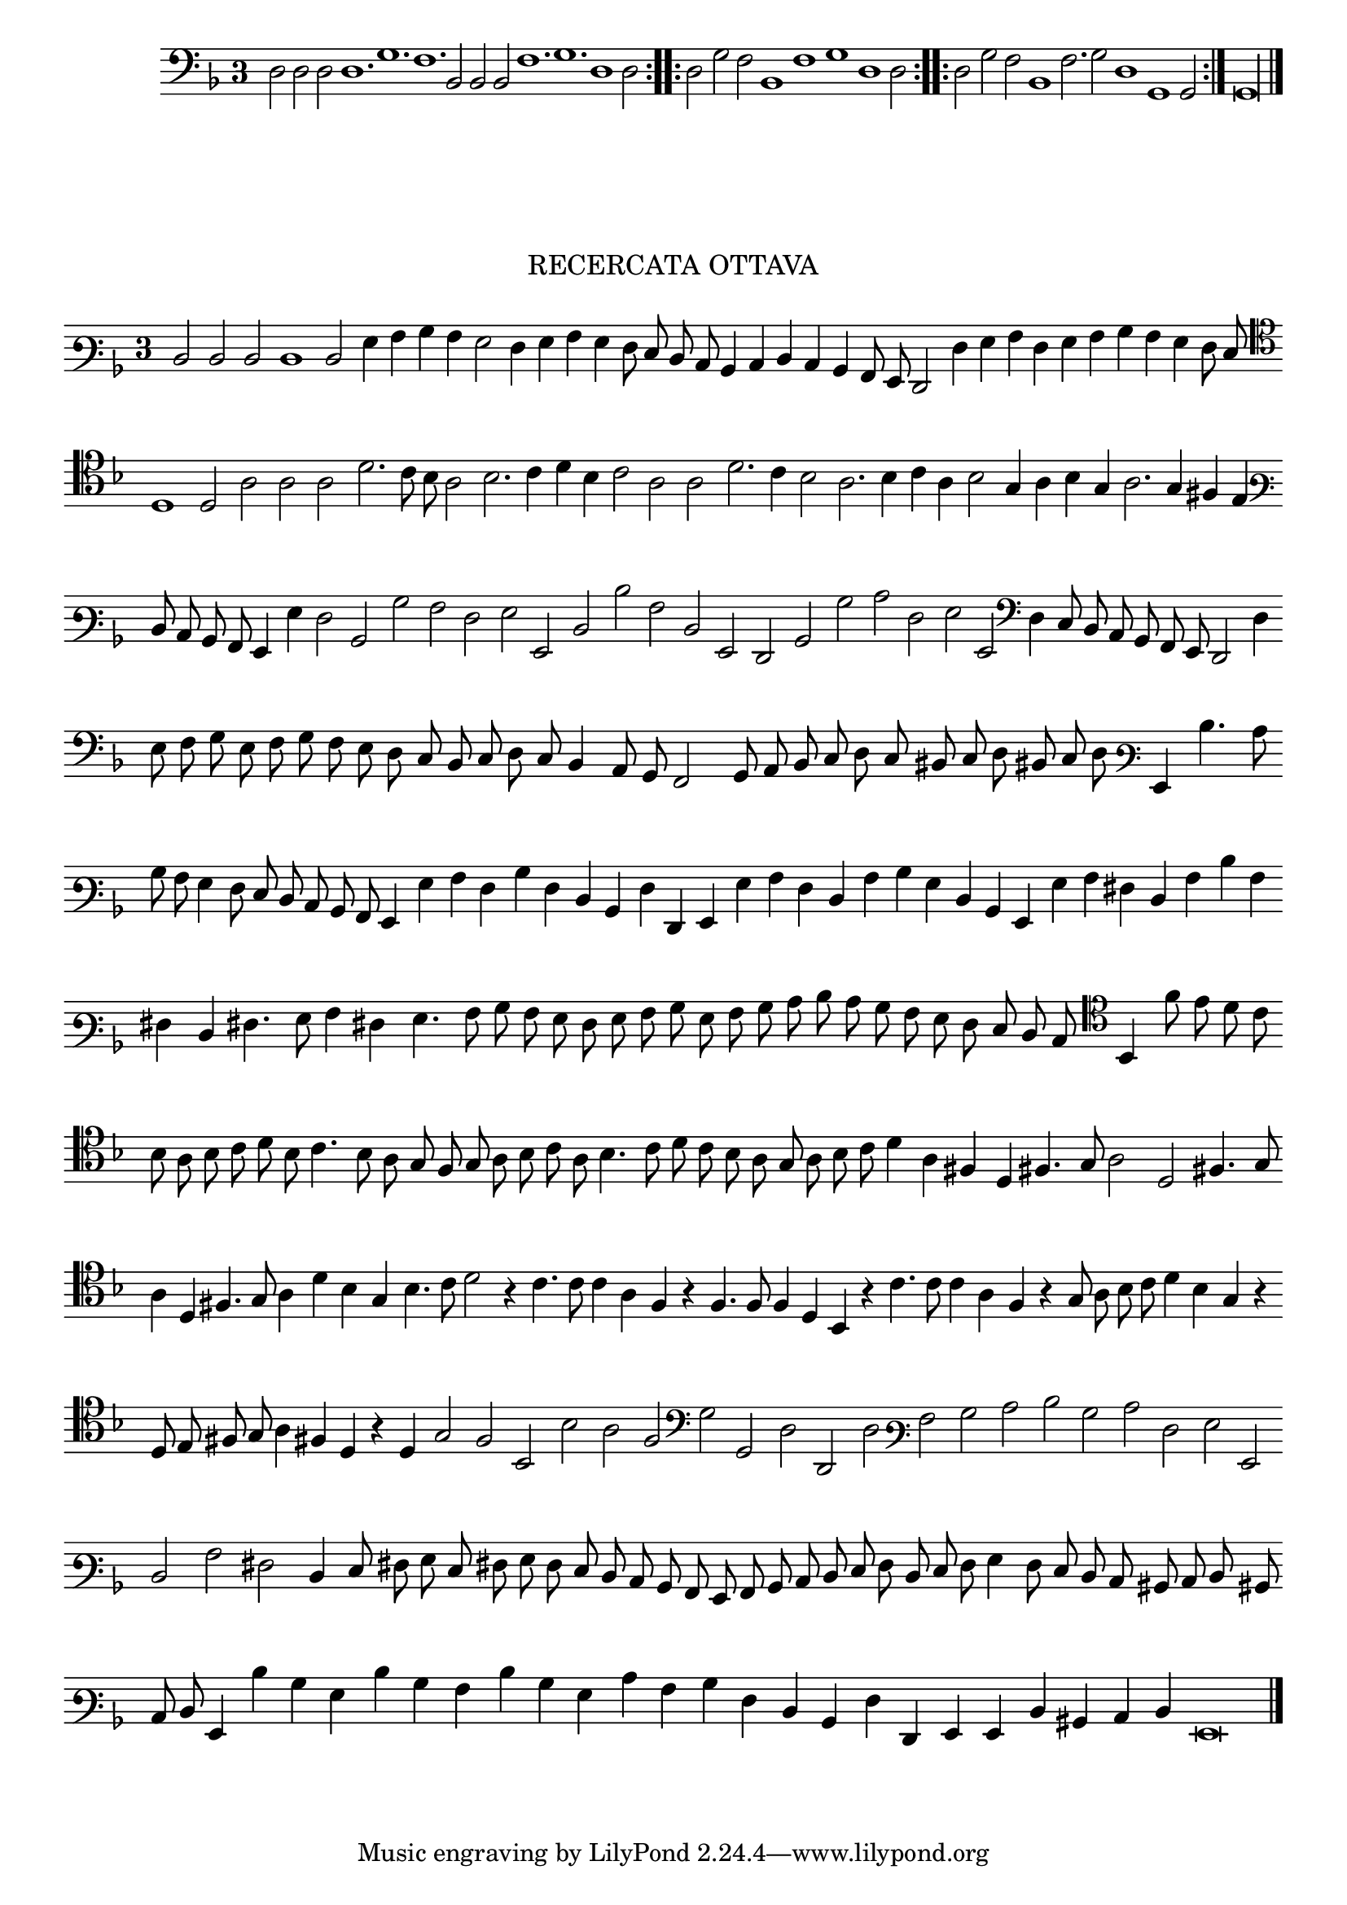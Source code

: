 \version "2.12.3"

\tocItem \markup\italic{"            Recercata ottava sopra li detti tenori"}

\score {
  <<
    \new Staff \with {
      \override TimeSignature #'style = #'single-digit
    }
    \relative c {
      #(set-accidental-style 'forget)
      \cadenzaOn
      \time 3/4
      \clef bass
      \key d \minor
      \repeat volta 2 {d2 d d d1. g f bes,2 bes bes f'1. g d1 d2} \noBreak
      \repeat volta 2 {d2 g f bes,1 f' g d1 d2} \noBreak
      \repeat volta 2 {d2 g f bes,1 f'2. g2 d1 g, g2} \noBreak
      g\longa
      \bar"|."
    }
  >>
}

\markup \abs-fontsize #12 \center-column {
  \vspace #2
  \fill-line { \center-column {"RECERCATA OTTAVA" } }
  \vspace #1 
}

\score  {
  <<
    \new Staff \with {
      \override TimeSignature #'style = #'single-digit
    }
    \relative c {
      #(set-accidental-style 'forget)
      \cadenzaOn
      \autoBeamOff
      \time 3/4
      \clef varbaritone
      \key d \minor
      d2 d d d1 d2 g4 a bes a g2 f4 g a g f8 e d c bes4 c d c bes a8 g f2 f'4 g a f g a bes a g f8 e \bar ""
      \clef tenor d1 d2 a'2 a a d2. c8 bes a2 bes2. c4 d bes c2 a a d2. c4 bes2 a2. bes4 c a bes2 g4 a bes g a2. g4 fis e \bar ""
      \clef varbaritone d8 c bes a g4 g' f2 bes, bes' a f g g, d' d' a d, g, f bes bes' c f, g g, \clef bass d'4 c8 bes a g f e d2 d'4 \bar ""
      e8 f g e f g f e d c bes c d c bes4 a8 g f2 g8 a bes c d c bis c d bis c d \clef varbaritone g,4 d''4. c8 \bar ""
      bes8 a g4 f8 e d c bes a g4 g' a f bes f d bes f' f, g g' a f d a' bes g d bes g g' a fis d a' d a \bar ""
      fis d fis4. g8 a4 fis4 g4. a8 bes a g f g a bes g a bes c d c bes a g f e d c \clef tenor bes4 f''8 e d c \bar ""
      bes8 a bes c d bes c4. bes8 a g f g a bes c a bes4. c8 d c bes a g a bes c d4 a fis d fis4. g8 a2 d, fis4. g8 \bar ""
      a4 d, fis4. g8 a4 d bes g bes4. c8 d2 r4 c4. c8 c4 a f r4 f4. f8 f4 d bes r4 c'4. c8 c4 a f r4 g8 a bes c d4 bes g r \bar ""
      d8 e fis g a4 fis d r d g2 f bes, bes' a f \clef bass g g, d' d, d' \clef varbaritone a' bes c d bes c f, g g, \bar ""
      d' a' fis d4 e8 fis g e fis g f e d c bes a g a bes c d e f d e f g4 f8 e d c bis c d bis \bar ""
      c8 d g,4 d'' bes g d' bes a d bes g c a bes f d bes f' f, g g d' bis c d g,\breve
      \bar"|."
      \cadenzaOff
    }
  >>
  \layout { indent = #0 }
}